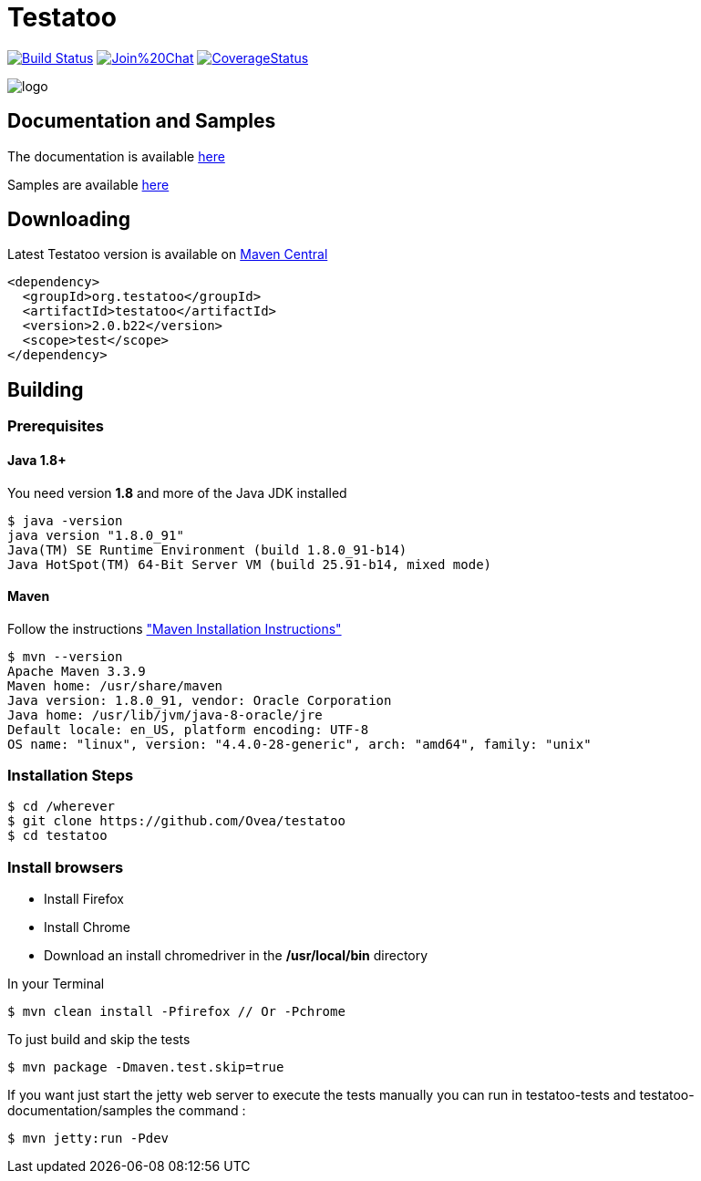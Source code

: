= Testatoo

:revdate: 07-02-2015
:download-url: http://repo1.maven.org/maven2/org/testatoo/testatoo/
:noheader:

image:https://travis-ci.org/Ovea/testatoo.svg?branch=master["Build Status", link="https://travis-ci.org/Ovea/testatoo"]
image:https://badges.gitter.im/Join%20Chat.svg[link="https://gitter.im/Ovea/testatoo?utm_source=badge&utm_medium=badge&utm_campaign=pr-badge&utm_content=badge"]
https://coveralls.io/github/Ovea/testatoo?branch=master[image:https://coveralls.io/repos/Ovea/testatoo/badge.svg?branch=master&service=github[CoverageStatus]]

[.left.text-left]
image::https://github.com/Ovea/testatoo/blob/master/src/main/asciidoc/images/logo.jpg[]

== Documentation and Samples

The documentation is available https://github.com/Ovea/testatoo/blob/master/src/main/asciidoc/index.adoc[here]

Samples are available https://github.com/Ovea/testatoo-sample[here]

== Downloading

Latest Testatoo version is available on {download-url}[Maven Central]

    <dependency>
      <groupId>org.testatoo</groupId>
      <artifactId>testatoo</artifactId>
      <version>2.0.b22</version>
      <scope>test</scope>
    </dependency>

== Building

=== Prerequisites

==== Java 1.8+

You need version **1.8** and more of the Java JDK installed

    $ java -version
    java version "1.8.0_91"
    Java(TM) SE Runtime Environment (build 1.8.0_91-b14)
    Java HotSpot(TM) 64-Bit Server VM (build 25.91-b14, mixed mode)
    
==== Maven

Follow the instructions http://maven.apache.org/download.cgi#Installation["Maven Installation Instructions"]

    $ mvn --version  
    Apache Maven 3.3.9
    Maven home: /usr/share/maven
    Java version: 1.8.0_91, vendor: Oracle Corporation
    Java home: /usr/lib/jvm/java-8-oracle/jre
    Default locale: en_US, platform encoding: UTF-8
    OS name: "linux", version: "4.4.0-28-generic", arch: "amd64", family: "unix"
    
=== Installation Steps

    $ cd /wherever
    $ git clone https://github.com/Ovea/testatoo
    $ cd testatoo

=== Install browsers
    - Install Firefox
    - Install Chrome
    - Download an install chromedriver in the */usr/local/bin* directory

In your Terminal

    $ mvn clean install -Pfirefox // Or -Pchrome

To just build and skip the tests

    $ mvn package -Dmaven.test.skip=true

If you want just start the jetty web server to execute the tests manually you can run in
testatoo-tests and testatoo-documentation/samples the command :

    $ mvn jetty:run -Pdev
    
    

    
    
